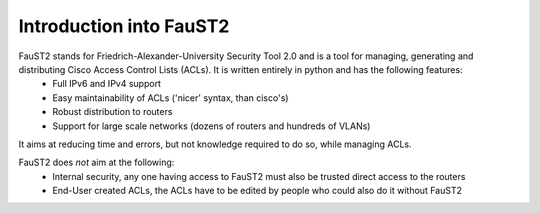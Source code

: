 Introduction into FauST2
========================

FauST2 stands for Friedrich-Alexander-University Security Tool 2.0 and is a tool for managing, generating and distributing Cisco Access Control Lists (ACLs). It is written entirely in python and has the following features:
 * Full IPv6 and IPv4 support
 * Easy maintainability of ACLs ('nicer' syntax, than cisco's)
 * Robust distribution to routers
 * Support for large scale networks (dozens of routers and hundreds of VLANs)

It aims at reducing time and errors, but not knowledge required to do so, while managing ACLs.

FauST2 does *not* aim at the following:
 * Internal security, any one having access to FauST2 must also be trusted direct access to the routers
 * End-User created ACLs, the ACLs have to be edited by people who could also do it without FauST2

